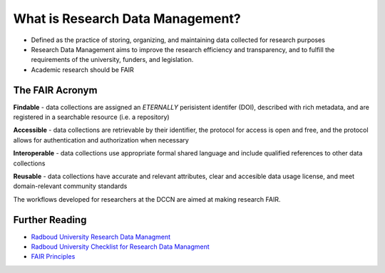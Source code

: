 What is Research Data Management?
*****************

* Defined as the practice of storing, organizing, and maintaining data collected for research purposes
* Research Data Management aims to improve the research efficiency and transparency, and to fulfill the requirements of the university, funders, and legislation.
* Academic research should be FAIR

The FAIR Acronym
================
**Findable** - data collections are assigned an *ETERNALLY* perisistent identifer (DOI), described with rich metadata, and are registered in a searchable resource (i.e. a repository)

**Accessible** - data collections are retrievable by their identifier, the protocol for access is open and free, and the protocol allows for authentication and authorization when necessary

**Interoperable** - data collections use appropriate formal shared language and include qualified references to other data collections

**Reusable** - data collections have accurate and relevant attributes, clear and accesible data usage license, and meet domain-relevant community standards

The workflows developed for researchers at the DCCN are aimed at making research FAIR.

Further Reading
===============
.. _Radboud University Research Data Managment: https://www.ru.nl/rdm/
.. _Radboud University Checklist for Research Data Managment: https://www.ru.nl/rdm/vm/standards-guidelines-archives/
.. _FAIR Principles: https://www.nature.com/articles/sdata201618#:~:text=FAIR%E2%80%94Findable%2C%20Accessible%2C%20Interoperable%2C%20Reusable

* `Radboud University Research Data Managment`_ 
* `Radboud University Checklist for Research Data Managment`_
* `FAIR Principles`_